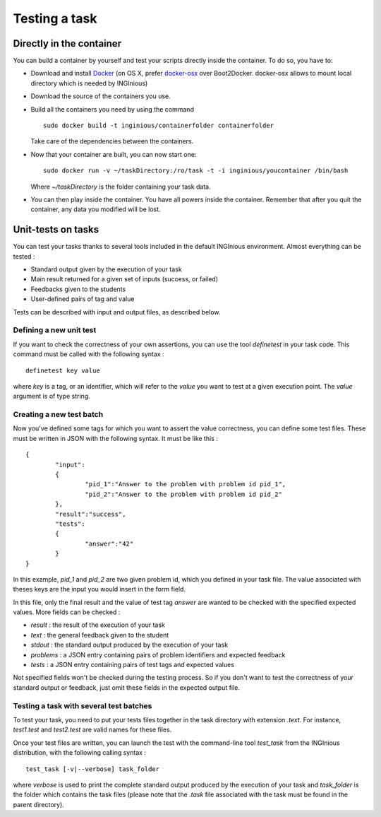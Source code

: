 Testing a task
==============

Directly in the container
-------------------------

You can build a container by yourself and test your scripts directly inside the container.
To do so, you have to:

- Download and install Docker_ (on OS X, prefer docker-osx_ over Boot2Docker. docker-osx
  allows to mount local directory which is needed by INGInious)
- Download the source of the containers you use.
- Build all the containers you need by using the command
  ::
  	
  	sudo docker build -t inginious/containerfolder containerfolder
  
  Take care of the dependencies between the containers.
- Now that your container are built, you can now start one:
  ::
  
  	sudo docker run -v ~/taskDirectory:/ro/task -t -i inginious/youcontainer /bin/bash
  	
  Where *~/taskDirectory* is the folder containing your task data.
- You can then play inside the container. You have all powers inside the container.
  Remember that after you quit the container, any data you modified will be lost.

.. _Docker: https://www.docker.com/
.. _docker-osx: https://github.com/noplay/docker-osx

Unit-tests on tasks
-------------------

You can test your tasks thanks to several tools included in the default INGInious environment. 
Almost everything can be tested :

- Standard output given by the execution of your task
- Main result returned for a given set of inputs (success, or failed)
- Feedbacks given to the students
- User-defined pairs of tag and value

Tests can be described with input and output files, as described below.

Defining a new unit test
````````````````````````
If you want to check the correctness of your own assertions, you can use the tool 
*definetest* in your task code. This command must be called with the following syntax :
::

    definetest key value

where *key* is a tag, or an identifier, which will refer to the *value* you want to test at a
given execution point. The *value* argument is of type string.


Creating a new test batch
`````````````````````````
Now you've defined some tags for which you want to assert the value correctness, you can define some test files. 
These must be written in JSON with the following syntax. It must be like this :
::

    {
            "input": 
            {
                    "pid_1":"Answer to the problem with problem id pid_1",
                    "pid_2":"Answer to the problem with problem id pid_2"
            },
	    "result":"success",
            "tests": 
            {
                    "answer":"42"
            }
    }

In this example, *pid_1* and *pid_2* are two given problem id, which you defined in your task file. 
The value associated with theses keys are the input you would insert in the form field.

In this file, only the final result and the value of test tag *answer* are wanted to be checked with the specified expected values. More fields can be checked :

- *result* : the result of the execution of your task
- *text* : the general feedback given to the student
- *stdout* : the standard output produced by the execution of your task
- *problems* : a JSON entry containing pairs of problem identifiers and expected feedback
- *tests* : a JSON entry containing pairs of test tags and expected values

Not specified fields won't be checked during the testing process. So if you don't want to test the correctness of your standard output or feedback, just
omit these fields in the expected output file.

Testing a task with several test batches
````````````````````````````````````````

To test your task, you need to put your tests files together in the task directory with extension *.text*. For instance, *test1.test* and *test2.test* are valid names for these files.

Once your test files are written, you can launch the test with the command-line tool *test_task* from the INGInious distribution, with the following calling syntax :
::
    test_task [-v|--verbose] task_folder
    
where *verbose* is used to print the complete standard output produced by the execution of your task and *task_folder* is the folder which contains the task files (please note that the *.task* file associated with the task must be found in the parent directory).
